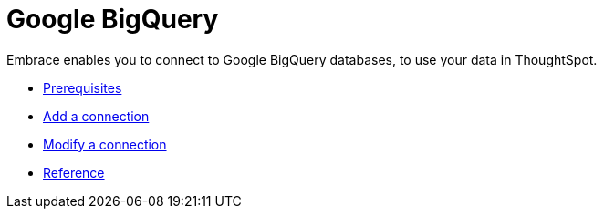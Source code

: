 = Google BigQuery
:last_updated: 03/25/2021
:linkattrs:
:experimental:

Embrace enables you to connect to Google BigQuery databases, to use your data in ThoughtSpot.

* xref:embrace-gbq-prerequisites.adoc[Prerequisites]
* xref:embrace-gbq-add.adoc[Add a connection]
* xref:embrace-gbq-modify.adoc[Modify a connection]
* xref:embrace-gbq-reference.adoc[Reference]
